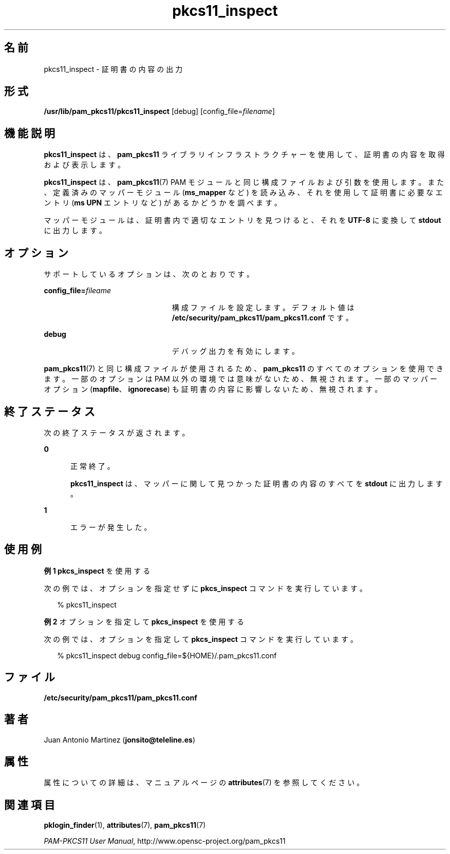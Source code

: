 '\" te
.\" Portions Copyright (c) 2008, 2017, Oracle and/or its affiliates. All rights reserved.
.\" This manual page is derived from documentation obtained from the OpenSC organization (www.opensc-project.org). This library is free software; you can redistribute it and/or modify it under the terms of the GNU Lesser General Public License as published by the Free Software Foundation; either version 2.1 of the License, or (at your option) any later version. This library is distributed in the hope that it will be useful, but WITHOUT ANY WARRANTY; without even the implied warranty of MERCHANTABILITY or FITNESS FOR A PARTICULAR PURPOSE. See the GNU Lesser General Public License for more details. You should have received a copy of the GNU Lesser General Public License along with this library; if not, write to the Free Software Foundation, Inc., 59 Temple Place, Suite 330, Boston, MA 02111-1307 USA
.TH pkcs11_inspect 1 "2012 年 1 月 18 日" "Solaris 11.4" "ユーザーコマンド"
.SH 名前
pkcs11_inspect \- 証明書の内容の出力
.SH 形式
.LP
.nf
\fB/usr/lib/pam_pkcs11/pkcs11_inspect\fR [debug] [config_file=\fIfilename\fR]
.fi

.SH 機能説明
.sp
.LP
\fBpkcs11_inspect\fR は、\fBpam_pkcs11\fR ライブラリインフラストラクチャーを使用して、証明書の内容を取得および表示します。
.sp
.LP
\fBpkcs11_inspect\fR は、\fBpam_pkcs11\fR(7) PAM モジュールと同じ構成ファイルおよび引数を使用します。また、定義済みのマッパーモジュール (\fBms_mapper\fR など) を読み込み、それを使用して証明書に必要なエントリ (\fBms UPN\fR エントリなど) があるかどうかを調べます。
.sp
.LP
マッパーモジュールは、証明書内で適切なエントリを見つけると、それを \fBUTF-8\fR に変換して \fBstdout\fR に出力します。 
.SH オプション
.sp
.LP
サポートしているオプションは、次のとおりです。
.sp
.ne 2
.mk
.na
\fB\fBconfig_file=\fR\fIfileame\fR\fR
.ad
.RS 23n
.rt  
構成ファイルを設定します。デフォルト値は \fB/etc/security/pam_pkcs11/pam_pkcs11.conf\fR です。
.RE

.sp
.ne 2
.mk
.na
\fB\fBdebug\fR\fR
.ad
.RS 23n
.rt  
デバッグ出力を有効にします。
.RE

.sp
.LP
\fBpam_pkcs11\fR(7) と同じ構成ファイルが使用されるため、\fBpam_pkcs11\fR のすべてのオプションを使用できます。一部のオプションは PAM 以外の環境では意味がないため、無視されます。一部のマッパーオプション (\fBmapfile\fR、\fBignorecase\fR) も証明書の内容に影響しないため、無視されます。
.SH 終了ステータス
.sp
.LP
次の終了ステータスが返されます。
.sp
.ne 2
.mk
.na
\fB\fB0\fR\fR
.ad
.RS 5n
.rt  
正常終了。 
.sp
\fBpkcs11_inspect\fR は、マッパーに関して見つかった証明書の内容のすべてを \fBstdout\fR に出力します。
.RE

.sp
.ne 2
.mk
.na
\fB\fB1\fR\fR
.ad
.RS 5n
.rt  
エラーが発生した。
.RE

.SH 使用例
.LP
\fB例 1 \fR\fBpkcs_inspect\fR を使用する
.sp
.LP
次の例では、オプションを指定せずに \fBpkcs_inspect\fR コマンドを実行しています。

.sp
.in +2
.nf
% pkcs11_inspect
.fi
.in -2
.sp

.LP
\fB例 2 \fRオプションを指定して \fBpkcs_inspect\fR を使用する
.sp
.LP
次の例では、オプションを指定して \fBpkcs_inspect\fR コマンドを実行しています。

.sp
.in +2
.nf
% pkcs11_inspect debug config_file=${HOME}/.pam_pkcs11.conf
.fi
.in -2
.sp

.SH ファイル
.sp
.ne 2
.mk
.na
\fB\fB/etc/security/pam_pkcs11/pam_pkcs11.conf\fR\fR
.ad
.sp .6
.RS 4n

.RE

.SH 著者
.sp
.LP
Juan Antonio Martinez (\fBjonsito@teleline.es\fR)
.SH 属性
.sp
.LP
属性についての詳細は、マニュアルページの \fBattributes\fR(7) を参照してください。
.sp

.sp
.TS
tab() box;
cw(2.75i) |cw(2.75i) 
lw(2.75i) |lw(2.75i) 
.
属性タイプ属性値
_
使用条件library/security/pam/module/pam-pkcs11
_
インタフェースの安定性不確実
.TE

.SH 関連項目
.sp
.LP
\fBpklogin_finder\fR(1), \fBattributes\fR(7), \fBpam_pkcs11\fR(7)
.sp
.LP
\fIPAM-PKCS11 User Manual\fR, http://www.opensc-project.org/pam_pkcs11
